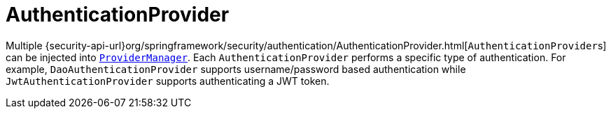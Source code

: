 [[servlet-authentication-authenticationprovider]]
= AuthenticationProvider

Multiple {security-api-url}org/springframework/security/authentication/AuthenticationProvider.html[``AuthenticationProvider``s] can be injected into <<servlet-authentication-providermanager,`ProviderManager`>>.
Each `AuthenticationProvider` performs a specific type of authentication.
For example, `DaoAuthenticationProvider` supports username/password based authentication while `JwtAuthenticationProvider` supports authenticating a JWT token.
